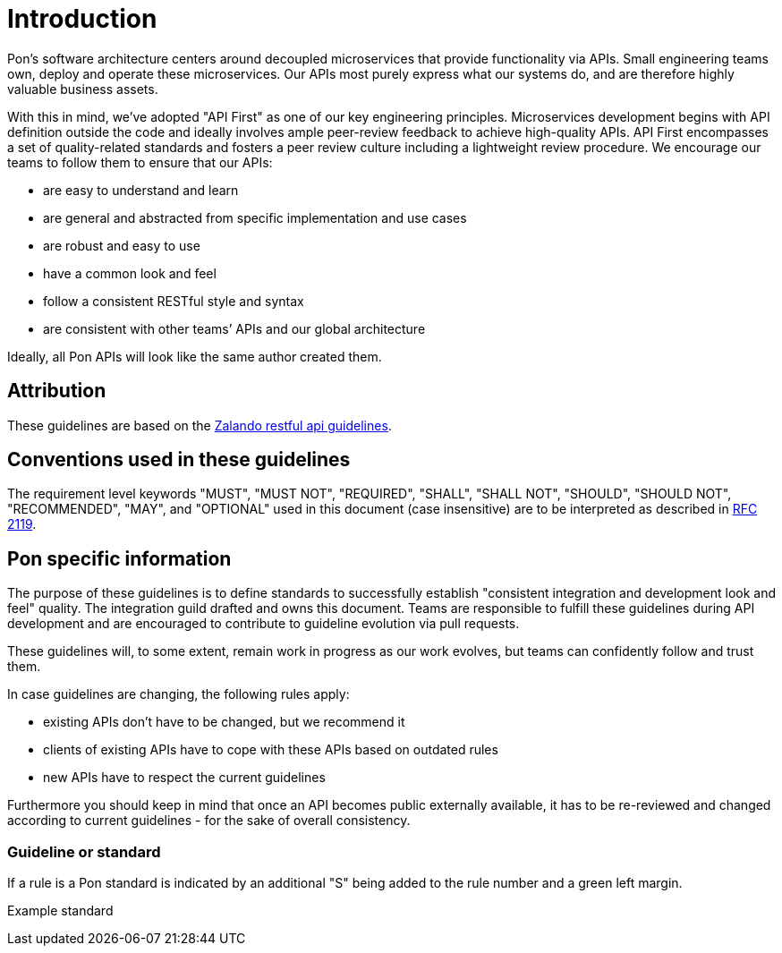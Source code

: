 [[introduction]]
= Introduction

Pon's software architecture centers around decoupled microservices that provide
functionality via APIs. Small engineering teams own, deploy and operate these
microservices. Our APIs most purely express what our systems do, and are
therefore highly valuable business assets.

With this in mind, we’ve adopted "API First" as one of our key engineering
principles. Microservices development begins with API definition outside the
code and ideally involves ample peer-review feedback to achieve high-quality
APIs. API First encompasses a set of quality-related standards and fosters a
peer review culture including a lightweight review procedure. We encourage our
teams to follow them to ensure that our APIs:

* are easy to understand and learn 
* are general and abstracted from specific implementation and use cases 
* are robust and easy to use 
* have a common look and feel 
* follow a consistent RESTful style and syntax 
* are consistent with other teams’ APIs and our global architecture

Ideally, all Pon APIs will look like the same author created them.

== Attribution

These guidelines are based on the link:https://github.com/zalando/restful-api-guidelines[Zalando restful api guidelines].

[[conventions-used-in-these-guidelines]]
== Conventions used in these guidelines

The requirement level keywords "MUST", "MUST NOT", "REQUIRED", "SHALL",
"SHALL NOT", "SHOULD", "SHOULD NOT", "RECOMMENDED", "MAY", and
"OPTIONAL" used in this document (case insensitive) are to be
interpreted as described in https://www.ietf.org/rfc/rfc2119.txt[RFC
2119].


[[pon-specific-information]]
== Pon specific information

The purpose of these guidelines is to define standards to successfully establish
"consistent integration and development look and feel" quality. The integration
guild drafted and owns this document. Teams are responsible to fulfill these
guidelines during API development and are encouraged to contribute to guideline
evolution via pull requests.

These guidelines will, to some extent, remain work in progress as our work
evolves, but teams can confidently follow and trust them.

In case guidelines are changing, the following rules apply:

* existing APIs don't have to be changed, but we recommend it 
* clients of existing APIs have to cope with these APIs based on outdated rules 
* new APIs have to respect the current guidelines

Furthermore you should keep in mind that once an API becomes public externally
available, it has to be re-reviewed and changed according to current guidelines
- for the sake of overall consistency.

[[guidelines-and-standards]]
=== Guideline or standard

If a rule is a Pon standard is indicated by an additional "S" being added to the
rule number and a green left margin.

pass:[<div class="rule-standard">]
Example standard
pass:[</div>]